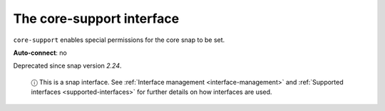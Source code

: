 .. 7778.md

.. _the-core-support-interface:

The core-support interface
==========================

``core-support`` enables special permissions for the core snap to be set.

**Auto-connect**: no

Deprecated since snap version *2.24*.

   ⓘ This is a snap interface. See :ref:`Interface management <interface-management>` and :ref:`Supported interfaces <supported-interfaces>` for further details on how interfaces are used.
